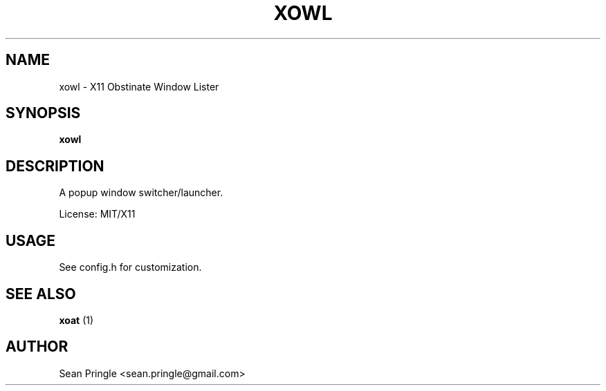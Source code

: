 .TH XOWL 1 "" 
.SH NAME
.PP
xowl - X11 Obstinate Window Lister
.SH SYNOPSIS
.PP
\f[B]xowl\f[]
.SH DESCRIPTION
.PP
A popup window switcher/launcher.
.PP
License: MIT/X11
.SH USAGE
.PP
See config.h for customization.
.SH SEE ALSO
.PP
\f[B]xoat\f[] (1)
.SH AUTHOR
.PP
Sean Pringle <sean.pringle@gmail.com>
